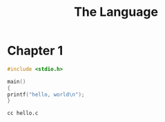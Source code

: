 #+TITLE: The Language

* Chapter 1
#+begin_src c :tangle programs/hello.c
#include <stdio.h>

main()
{
printf("hello, world\n");
}
#+end_src

#+begin_src shell
cc hello.c
#+end_src
